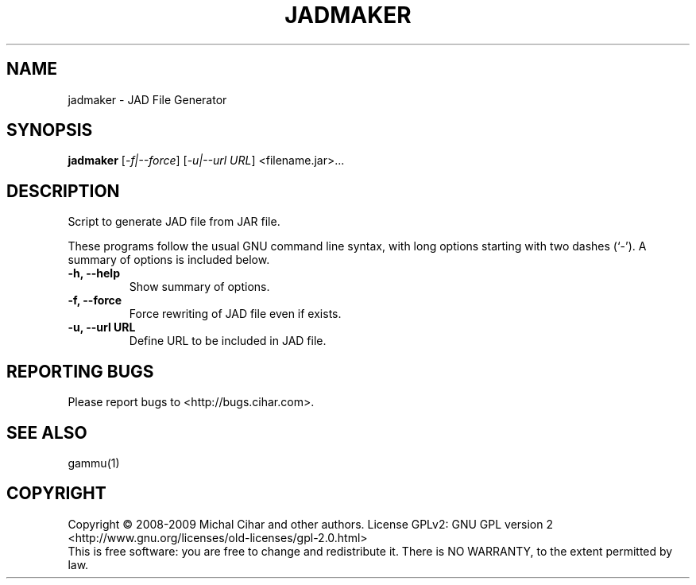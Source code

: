 .TH JADMAKER "1" "Jan 2008" "JAD File Generator" "Gammu Documentation"
.SH NAME
jadmaker \- JAD File Generator
.SH SYNOPSIS
.B jadmaker
[\fI\-f|\-\-force\fR] [\fI\-u|\-\-url URL\fR]
<filename.jar>...
.SH DESCRIPTION
Script to generate JAD file from JAR file.

These programs follow the usual GNU command line syntax, with long
options starting with two dashes (`\-').
A summary of options is included below.
.TP
.B \-h, \-\-help
Show summary of options.
.TP
.B \-f, \-\-force
Force rewriting of JAD file even if exists.
.TP
.B \-u, \-\-url URL
Define URL to be included in JAD file.

.SH REPORTING BUGS
Please report bugs to <http://bugs.cihar.com>.

.SH SEE ALSO
gammu(1)

.SH COPYRIGHT
Copyright \(co 2008-2009 Michal Cihar and other authors.
License GPLv2: GNU GPL version 2 <http://www.gnu.org/licenses/old-licenses/gpl-2.0.html>
.br
This is free software: you are free to change and redistribute it.
There is NO WARRANTY, to the extent permitted by law.
